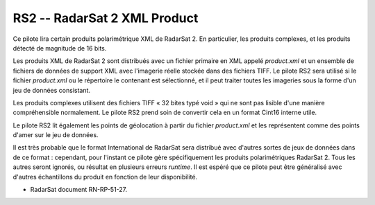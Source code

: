 .. _`gdal.gdal.formats.rs2`:

==============================
RS2 -- RadarSat 2 XML Product
==============================

Ce pilote lira certain produits polarimétrique XML de RadarSat 2. En particulier, 
les produits complexes, et les produits détecté de magnitude de 16 bits.

Les produits XML de RadarSat 2 sont distribués avec un fichier primaire en XML 
appelé *product.xml* et un ensemble de fichiers de données de support XML avec 
l'imagerie réelle stockée dans des fichiers TIFF. Le pilote RS2 sera utilisé si 
le fichier *product.xml* ou le répertoire le contenant est sélectionné, et il 
peut traiter toutes les imageries sous la forme d'un jeu de données consistant.

Les produits complexes utilisent des fichiers TIFF « 32 bites typé void » qui ne 
sont pas lisible d'une manière compréhensible normalement. Le pilote RS2 prend 
soin de convertir cela en un format Cint16 interne utile.

Le pilote RS2 lit également les points de géolocation à partir du fichier 
*product.xml* et les représentent comme des points d'amer sur le jeu de données.

Il est très probable que le format International de RadarSat sera distribué avec 
d'autres sortes de jeux de données dans de ce format : cependant, pour l'instant 
ce pilote gère spécifiquement les produits polarimétriques RadarSat 2. Tous les 
autres seront ignorés, ou résultat en plusieurs erreurs *runtime*. Il est espéré 
que ce pilote peut être généralisé avec d'autres échantillons du produit en 
fonction de leur disponibilité.

.. seealso::

* RadarSat document RN-RP-51-27.

.. yjacolin at free.fr, Yves Jacolin - 2009/03/09 21:33 (trunk 15536)